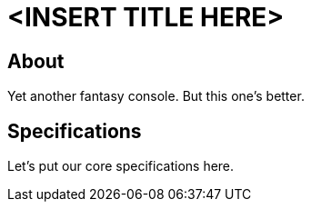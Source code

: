 = <INSERT TITLE HERE>

== About
Yet another fantasy console. But this one's better.

== Specifications
Let's put our core specifications here.

